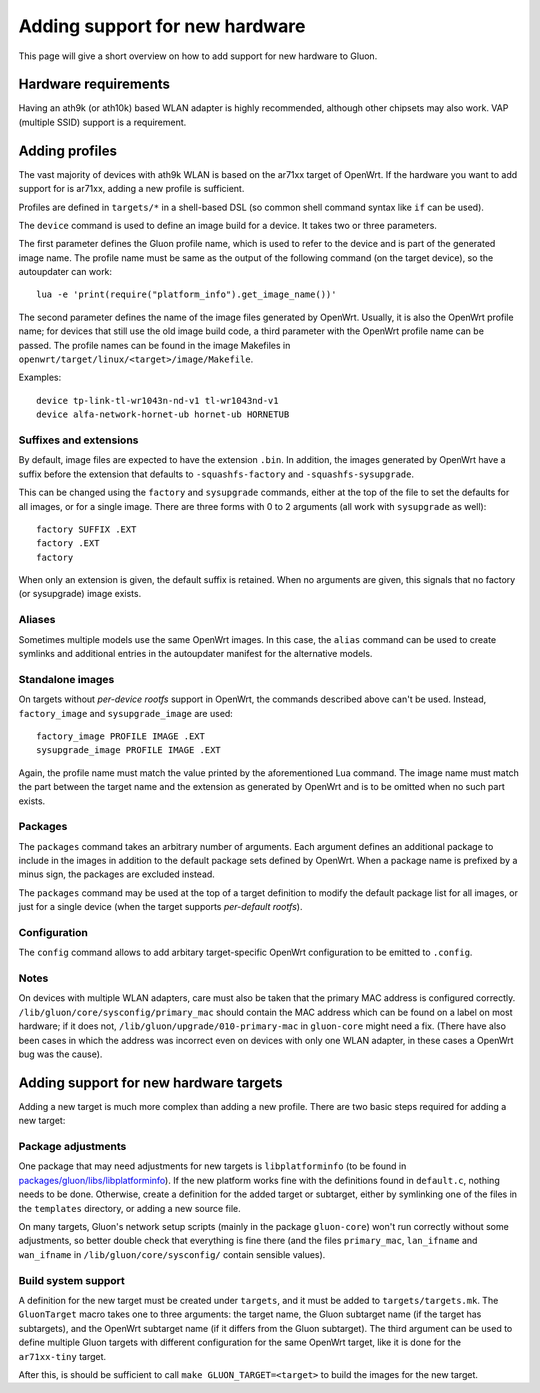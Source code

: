 Adding support for new hardware
===============================
This page will give a short overview on how to add support
for new hardware to Gluon.

Hardware requirements
---------------------
Having an ath9k (or ath10k) based WLAN adapter is highly recommended,
although other chipsets may also work. VAP (multiple SSID) support
is a requirement.


.. _hardware-adding-profiles:

Adding profiles
---------------
The vast majority of devices with ath9k WLAN is based on the ar71xx target of OpenWrt.
If the hardware you want to add support for is ar71xx, adding a new profile
is sufficient.

Profiles are defined in ``targets/*`` in a shell-based DSL (so common shell
command syntax like ``if`` can be used).

The ``device`` command is used to define an image build for a device. It takes
two or three parameters.

The first parameter defines the Gluon profile name, which is used to refer to the
device and is part of the generated image name. The profile name must be same as
the output of the following command (on the target device), so the autoupdater
can work::

    lua -e 'print(require("platform_info").get_image_name())'

The second parameter defines the name of the image files generated by OpenWrt. Usually,
it is also the OpenWrt profile name; for devices that still use the old image build
code, a third parameter with the OpenWrt profile name can be passed. The profile names
can be found in the image Makefiles in ``openwrt/target/linux/<target>/image/Makefile``.

Examples::

    device tp-link-tl-wr1043n-nd-v1 tl-wr1043nd-v1
    device alfa-network-hornet-ub hornet-ub HORNETUB

Suffixes and extensions
'''''''''''''''''''''''

By default, image files are expected to have the extension ``.bin``. In addition,
the images generated by OpenWrt have a suffix before the extension that defaults to
``-squashfs-factory`` and ``-squashfs-sysupgrade``.

This can be changed using the ``factory`` and ``sysupgrade`` commands, either at
the top of the file to set the defaults for all images, or for a single image. There
are three forms with 0 to 2 arguments (all work with ``sysupgrade`` as well)::

    factory SUFFIX .EXT
    factory .EXT
    factory

When only an extension is given, the default suffix is retained. When no arguments
are given, this signals that no factory (or sysupgrade) image exists.

Aliases
'''''''

Sometimes multiple models use the same OpenWrt images. In this case, the ``alias``
command can be used to create symlinks and additional entries in the autoupdater
manifest for the alternative models.

Standalone images
'''''''''''''''''

On targets without *per-device rootfs* support in OpenWrt, the commands described above
can't be used. Instead, ``factory_image`` and ``sysupgrade_image`` are used::

    factory_image PROFILE IMAGE .EXT
    sysupgrade_image PROFILE IMAGE .EXT

Again, the profile name must match the value printed by the aforementioned Lua
command. The image name must match the part between the target name and the extension
as generated by OpenWrt and is to be omitted when no such part exists.

Packages
''''''''

The ``packages`` command takes an arbitrary number of arguments. Each argument
defines an additional package to include in the images in addition to the default
package sets defined by OpenWrt. When a package name is prefixed by a minus sign, the
packages are excluded instead.

The ``packages`` command may be used at the top of a target definition to modify
the default package list for all images, or just for a single device (when the
target supports *per-default rootfs*).


Configuration
'''''''''''''

The ``config`` command allows to add arbitary target-specific OpenWrt configuration
to be emitted to ``.config``.

Notes
'''''

On devices with multiple WLAN adapters, care must also be taken that the primary MAC address is
configured correctly. ``/lib/gluon/core/sysconfig/primary_mac`` should contain the MAC address which
can be found on a label on most hardware; if it does not, ``/lib/gluon/upgrade/010-primary-mac``
in ``gluon-core`` might need a fix. (There have also been cases in which the address was incorrect
even on devices with only one WLAN adapter, in these cases a OpenWrt bug was the cause).


Adding support for new hardware targets
---------------------------------------

Adding a new target is much more complex than adding a new profile. There are two basic steps
required for adding a new target:

Package adjustments
'''''''''''''''''''

One package that may need adjustments for new targets is ``libplatforminfo`` (to be found in
`packages/gluon/libs/libplatforminfo <https://github.com/freifunk-gluon/packages/tree/master/libs/libplatforminfo>`_).
If the new platform works fine with the definitions found in ``default.c``, nothing needs to be done. Otherwise,
create a definition for the added target or subtarget, either by symlinking one of the files in the ``templates``
directory, or adding a new source file.

On many targets, Gluon's network setup scripts (mainly in the package ``gluon-core``)
won't run correctly without some adjustments, so better double check that everything is fine there (and the files
``primary_mac``, ``lan_ifname`` and ``wan_ifname`` in ``/lib/gluon/core/sysconfig/`` contain sensible values).

Build system support
''''''''''''''''''''

A definition for the new target must be created under ``targets``, and it must be added
to ``targets/targets.mk``. The ``GluonTarget`` macro takes one to three arguments:
the target name, the Gluon subtarget name (if the target has subtargets), and the
OpenWrt subtarget name (if it differs from the Gluon subtarget). The third argument
can be used to define multiple Gluon targets with different configuration for the
same OpenWrt target, like it is done for the ``ar71xx-tiny`` target.

After this, is should be sufficient to call ``make GLUON_TARGET=<target>`` to build the images for the new target.
